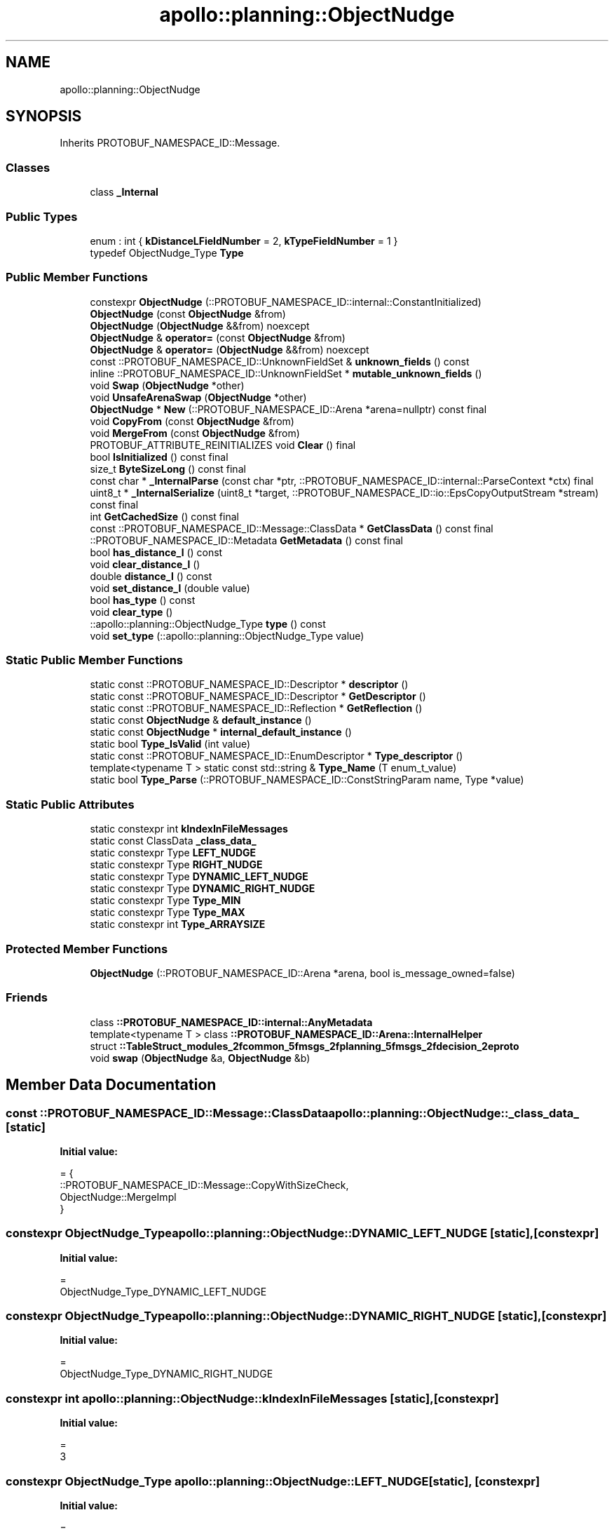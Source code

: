.TH "apollo::planning::ObjectNudge" 3 "Sun Sep 3 2023" "Version 8.0" "Cyber-Cmake" \" -*- nroff -*-
.ad l
.nh
.SH NAME
apollo::planning::ObjectNudge
.SH SYNOPSIS
.br
.PP
.PP
Inherits PROTOBUF_NAMESPACE_ID::Message\&.
.SS "Classes"

.in +1c
.ti -1c
.RI "class \fB_Internal\fP"
.br
.in -1c
.SS "Public Types"

.in +1c
.ti -1c
.RI "enum : int { \fBkDistanceLFieldNumber\fP = 2, \fBkTypeFieldNumber\fP = 1 }"
.br
.ti -1c
.RI "typedef ObjectNudge_Type \fBType\fP"
.br
.in -1c
.SS "Public Member Functions"

.in +1c
.ti -1c
.RI "constexpr \fBObjectNudge\fP (::PROTOBUF_NAMESPACE_ID::internal::ConstantInitialized)"
.br
.ti -1c
.RI "\fBObjectNudge\fP (const \fBObjectNudge\fP &from)"
.br
.ti -1c
.RI "\fBObjectNudge\fP (\fBObjectNudge\fP &&from) noexcept"
.br
.ti -1c
.RI "\fBObjectNudge\fP & \fBoperator=\fP (const \fBObjectNudge\fP &from)"
.br
.ti -1c
.RI "\fBObjectNudge\fP & \fBoperator=\fP (\fBObjectNudge\fP &&from) noexcept"
.br
.ti -1c
.RI "const ::PROTOBUF_NAMESPACE_ID::UnknownFieldSet & \fBunknown_fields\fP () const"
.br
.ti -1c
.RI "inline ::PROTOBUF_NAMESPACE_ID::UnknownFieldSet * \fBmutable_unknown_fields\fP ()"
.br
.ti -1c
.RI "void \fBSwap\fP (\fBObjectNudge\fP *other)"
.br
.ti -1c
.RI "void \fBUnsafeArenaSwap\fP (\fBObjectNudge\fP *other)"
.br
.ti -1c
.RI "\fBObjectNudge\fP * \fBNew\fP (::PROTOBUF_NAMESPACE_ID::Arena *arena=nullptr) const final"
.br
.ti -1c
.RI "void \fBCopyFrom\fP (const \fBObjectNudge\fP &from)"
.br
.ti -1c
.RI "void \fBMergeFrom\fP (const \fBObjectNudge\fP &from)"
.br
.ti -1c
.RI "PROTOBUF_ATTRIBUTE_REINITIALIZES void \fBClear\fP () final"
.br
.ti -1c
.RI "bool \fBIsInitialized\fP () const final"
.br
.ti -1c
.RI "size_t \fBByteSizeLong\fP () const final"
.br
.ti -1c
.RI "const char * \fB_InternalParse\fP (const char *ptr, ::PROTOBUF_NAMESPACE_ID::internal::ParseContext *ctx) final"
.br
.ti -1c
.RI "uint8_t * \fB_InternalSerialize\fP (uint8_t *target, ::PROTOBUF_NAMESPACE_ID::io::EpsCopyOutputStream *stream) const final"
.br
.ti -1c
.RI "int \fBGetCachedSize\fP () const final"
.br
.ti -1c
.RI "const ::PROTOBUF_NAMESPACE_ID::Message::ClassData * \fBGetClassData\fP () const final"
.br
.ti -1c
.RI "::PROTOBUF_NAMESPACE_ID::Metadata \fBGetMetadata\fP () const final"
.br
.ti -1c
.RI "bool \fBhas_distance_l\fP () const"
.br
.ti -1c
.RI "void \fBclear_distance_l\fP ()"
.br
.ti -1c
.RI "double \fBdistance_l\fP () const"
.br
.ti -1c
.RI "void \fBset_distance_l\fP (double value)"
.br
.ti -1c
.RI "bool \fBhas_type\fP () const"
.br
.ti -1c
.RI "void \fBclear_type\fP ()"
.br
.ti -1c
.RI "::apollo::planning::ObjectNudge_Type \fBtype\fP () const"
.br
.ti -1c
.RI "void \fBset_type\fP (::apollo::planning::ObjectNudge_Type value)"
.br
.in -1c
.SS "Static Public Member Functions"

.in +1c
.ti -1c
.RI "static const ::PROTOBUF_NAMESPACE_ID::Descriptor * \fBdescriptor\fP ()"
.br
.ti -1c
.RI "static const ::PROTOBUF_NAMESPACE_ID::Descriptor * \fBGetDescriptor\fP ()"
.br
.ti -1c
.RI "static const ::PROTOBUF_NAMESPACE_ID::Reflection * \fBGetReflection\fP ()"
.br
.ti -1c
.RI "static const \fBObjectNudge\fP & \fBdefault_instance\fP ()"
.br
.ti -1c
.RI "static const \fBObjectNudge\fP * \fBinternal_default_instance\fP ()"
.br
.ti -1c
.RI "static bool \fBType_IsValid\fP (int value)"
.br
.ti -1c
.RI "static const ::PROTOBUF_NAMESPACE_ID::EnumDescriptor * \fBType_descriptor\fP ()"
.br
.ti -1c
.RI "template<typename T > static const std::string & \fBType_Name\fP (T enum_t_value)"
.br
.ti -1c
.RI "static bool \fBType_Parse\fP (::PROTOBUF_NAMESPACE_ID::ConstStringParam name, Type *value)"
.br
.in -1c
.SS "Static Public Attributes"

.in +1c
.ti -1c
.RI "static constexpr int \fBkIndexInFileMessages\fP"
.br
.ti -1c
.RI "static const ClassData \fB_class_data_\fP"
.br
.ti -1c
.RI "static constexpr Type \fBLEFT_NUDGE\fP"
.br
.ti -1c
.RI "static constexpr Type \fBRIGHT_NUDGE\fP"
.br
.ti -1c
.RI "static constexpr Type \fBDYNAMIC_LEFT_NUDGE\fP"
.br
.ti -1c
.RI "static constexpr Type \fBDYNAMIC_RIGHT_NUDGE\fP"
.br
.ti -1c
.RI "static constexpr Type \fBType_MIN\fP"
.br
.ti -1c
.RI "static constexpr Type \fBType_MAX\fP"
.br
.ti -1c
.RI "static constexpr int \fBType_ARRAYSIZE\fP"
.br
.in -1c
.SS "Protected Member Functions"

.in +1c
.ti -1c
.RI "\fBObjectNudge\fP (::PROTOBUF_NAMESPACE_ID::Arena *arena, bool is_message_owned=false)"
.br
.in -1c
.SS "Friends"

.in +1c
.ti -1c
.RI "class \fB::PROTOBUF_NAMESPACE_ID::internal::AnyMetadata\fP"
.br
.ti -1c
.RI "template<typename T > class \fB::PROTOBUF_NAMESPACE_ID::Arena::InternalHelper\fP"
.br
.ti -1c
.RI "struct \fB::TableStruct_modules_2fcommon_5fmsgs_2fplanning_5fmsgs_2fdecision_2eproto\fP"
.br
.ti -1c
.RI "void \fBswap\fP (\fBObjectNudge\fP &a, \fBObjectNudge\fP &b)"
.br
.in -1c
.SH "Member Data Documentation"
.PP 
.SS "const ::PROTOBUF_NAMESPACE_ID::Message::ClassData apollo::planning::ObjectNudge::_class_data_\fC [static]\fP"
\fBInitial value:\fP
.PP
.nf
= {
    ::PROTOBUF_NAMESPACE_ID::Message::CopyWithSizeCheck,
    ObjectNudge::MergeImpl
}
.fi
.SS "constexpr ObjectNudge_Type apollo::planning::ObjectNudge::DYNAMIC_LEFT_NUDGE\fC [static]\fP, \fC [constexpr]\fP"
\fBInitial value:\fP
.PP
.nf
=
    ObjectNudge_Type_DYNAMIC_LEFT_NUDGE
.fi
.SS "constexpr ObjectNudge_Type apollo::planning::ObjectNudge::DYNAMIC_RIGHT_NUDGE\fC [static]\fP, \fC [constexpr]\fP"
\fBInitial value:\fP
.PP
.nf
=
    ObjectNudge_Type_DYNAMIC_RIGHT_NUDGE
.fi
.SS "constexpr int apollo::planning::ObjectNudge::kIndexInFileMessages\fC [static]\fP, \fC [constexpr]\fP"
\fBInitial value:\fP
.PP
.nf
=
    3
.fi
.SS "constexpr ObjectNudge_Type apollo::planning::ObjectNudge::LEFT_NUDGE\fC [static]\fP, \fC [constexpr]\fP"
\fBInitial value:\fP
.PP
.nf
=
    ObjectNudge_Type_LEFT_NUDGE
.fi
.SS "constexpr ObjectNudge_Type apollo::planning::ObjectNudge::RIGHT_NUDGE\fC [static]\fP, \fC [constexpr]\fP"
\fBInitial value:\fP
.PP
.nf
=
    ObjectNudge_Type_RIGHT_NUDGE
.fi
.SS "constexpr int apollo::planning::ObjectNudge::Type_ARRAYSIZE\fC [static]\fP, \fC [constexpr]\fP"
\fBInitial value:\fP
.PP
.nf
=
    ObjectNudge_Type_Type_ARRAYSIZE
.fi
.SS "constexpr ObjectNudge_Type apollo::planning::ObjectNudge::Type_MAX\fC [static]\fP, \fC [constexpr]\fP"
\fBInitial value:\fP
.PP
.nf
=
    ObjectNudge_Type_Type_MAX
.fi
.SS "constexpr ObjectNudge_Type apollo::planning::ObjectNudge::Type_MIN\fC [static]\fP, \fC [constexpr]\fP"
\fBInitial value:\fP
.PP
.nf
=
    ObjectNudge_Type_Type_MIN
.fi


.SH "Author"
.PP 
Generated automatically by Doxygen for Cyber-Cmake from the source code\&.
